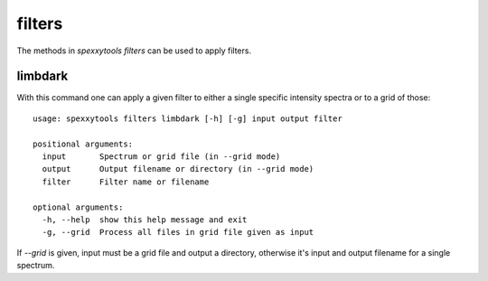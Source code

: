 filters
=======

The methods in `spexxytools filters` can be used to apply filters.


limbdark
--------

With this command one can apply a given filter to either a single specific intensity spectra or to a grid of those::

    usage: spexxytools filters limbdark [-h] [-g] input output filter

    positional arguments:
      input       Spectrum or grid file (in --grid mode)
      output      Output filename or directory (in --grid mode)
      filter      Filter name or filename

    optional arguments:
      -h, --help  show this help message and exit
      -g, --grid  Process all files in grid file given as input


If `--grid` is given, input must be a grid file and output a directory, otherwise it's input and output filename for
a single spectrum.